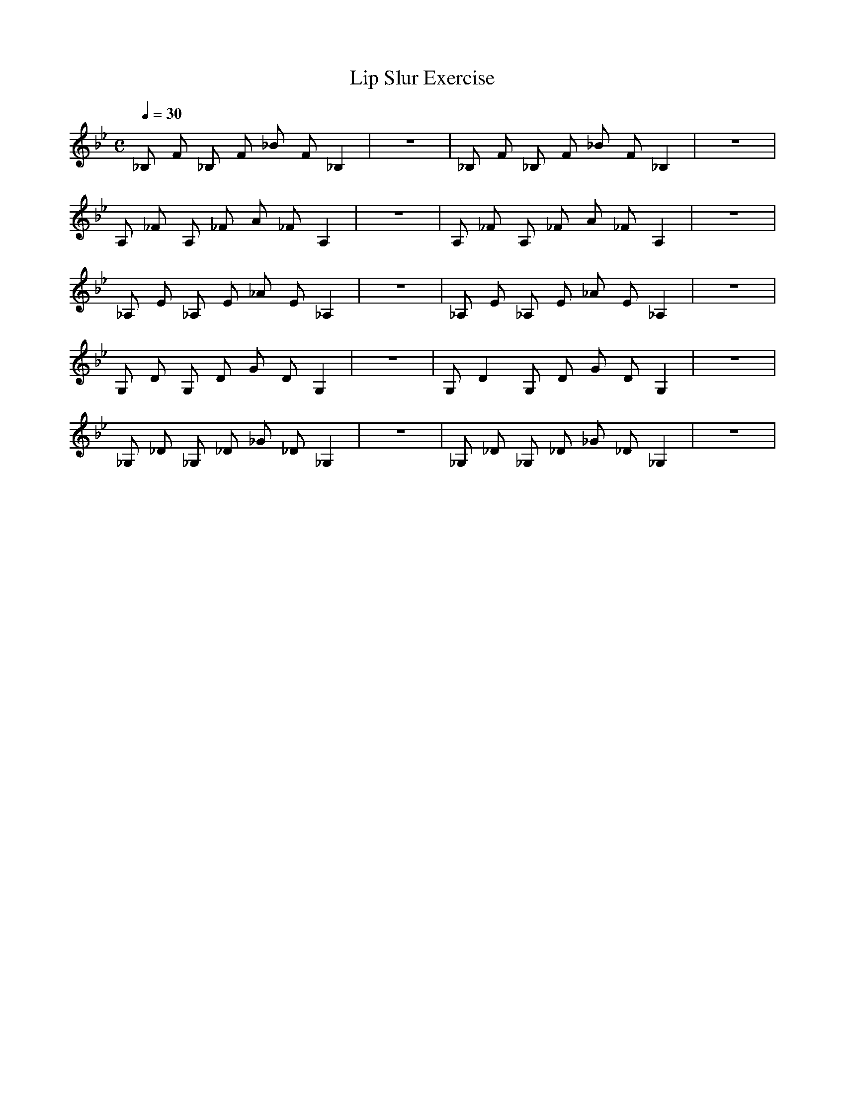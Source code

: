 X:1
T:Lip Slur Exercise
Q:1/4=30
M:C
K:Bb
L:1/4
V:1 score=_B
%%MIDI program 57
_B,/ F/ _B,/ F/ _B/ F/ _B, | z4 | _B,/ F/ _B,/ F/ _B/ F/ _B, | z4 |
A,/ _F/ A,/ _F/ A/ _F/ A, | z4 | A,/ _F/ A,/ _F/ A/ _F/ A, | z4 |
_A,/ E/ _A,/ E/ _A/ E/ _A, | z4 | _A,/ E/ _A,/ E/ _A/ E/ _A, | z4 |
G,/ D/ G,/ D/ G/ D/ G, | z4 | G,/ D G,/ D/ G/ D/ G, | z4 |
_G,/ _D/ _G,/ _D/ _G/ _D/ _G, | z4 | _G,/ _D/ _G,/ _D/ _G/ _D/ _G, | z4 |
